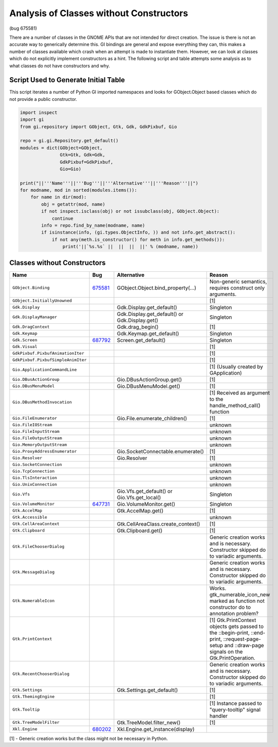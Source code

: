========================================
Analysis of Classes without Constructors
========================================

(bug 675581)

There are a number of classes in the GNOME APIs that are not intended for direct creation. The
issue is there is not an accurate way to generically determine this. GI bindings are general and
expose everything they can, this makes a number of classes available which crash when an attempt
is made to instantiate them. However, we can look at classes which do not explicitly implement
constructors as a hint. The following script and table attempts some analysis as to what classes
do not have constructors and why.

Script Used to Generate Initial Table
======================================

This script iterates a number of Python GI imported namespaces and looks for GObject.Object
based classes which do not provide a public constructor.

.. code-block:: python

    import inspect
    import gi
    from gi.repository import GObject, Gtk, Gdk, GdkPixbuf, Gio

    repo = gi.gi.Repository.get_default()
    modules = dict(GObject=GObject,
                   Gtk=Gtk, Gdk=Gdk,
                   GdkPixbuf=GdkPixbuf,
                   Gio=Gio)

    print("||'''Name'''||'''Bug'''||'''Alternative'''||'''Reason'''||")
    for modname, mod in sorted(modules.items()):
        for name in dir(mod):
            obj = getattr(mod, name)
            if not inspect.isclass(obj) or not issubclass(obj, GObject.Object):
                continue
            info = repo.find_by_name(modname, name)
            if isinstance(info, (gi.types.ObjectInfo, )) and not info.get_abstract():
                if not any(meth.is_constructor() for meth in info.get_methods()):
                    print('||`%s.%s` ||  ||  ||  ||' % (modname, name))

Classes without Constructors
=============================

====================================  ================================  ===============================================  ============================================================================================================
**Name**                              **Bug**                           **Alternative**                                  **Reason**
====================================  ================================  ===============================================  ============================================================================================================
``GObject.Binding``                   `675581`_                         GObject.Object.bind_property(...)                Non-generic semantics, requires construct only arguments.
``GObject.InitiallyUnowned``                                                                                             [1]
``Gdk.Display``                                                         Gdk.Display.get_default()                        Singleton
``Gdk.DisplayManager``                                                  Gdk.Display.get_default() or Gdk.Display.get()   Singleton
``Gdk.DragContext``                                                     Gdk.drag_begin()                                 [1]
``Gdk.Keymap``                                                          Gdk.Keymap.get_default()                         Singleton
``Gdk.Screen``                        `687792`_                         Screen.get_default()                             Singleton
``Gdk.Visual``                                                                                                           [1]
``GdkPixbuf.PixbufAnimationIter``                                                                                        [1]
``GdkPixbuf.PixbufSimpleAnimIter``                                                                                       [1]
``Gio.ApplicationCommandLine``                                                                                           [1] (Usually created by GApplication)
``Gio.DBusActionGroup``                                                 Gio.DBusActionGroup.get()                        [1]
``Gio.DBusMenuModel``                                                   Gio.DBusMenuModel.get()                          [1]
``Gio.DBusMethodInvocation``                                                                                             [1] Received as argument to the handle_method_call() function
``Gio.FileEnumerator``                                                  Gio.File.enumerate_children()                    [1]
``Gio.FileIOStream``                                                                                                     unknown
``Gio.FileInputStream``                                                                                                  unknown
``Gio.FileOutputStream``                                                                                                 unknown
``Gio.MemoryOutputStream``                                                                                               unknown
``Gio.ProxyAddressEnumerator``                                          Gio.SocketConnectable.enumerate()                [1]
``Gio.Resolver``                                                        Gio.Resolver                                     [1]
``Gio.SocketConnection``                                                                                                 unknown
``Gio.TcpConnection``                                                                                                    unknown
``Gio.TlsInteraction``                                                                                                   unknown
``Gio.UnixConnection``                                                                                                   unknown
``Gio.Vfs``                                                             Gio.Vfs.get_default() or Gio.Vfs.get_local()     Singleton
``Gio.VolumeMonitor``                 `647731`_                         Gio.VolumeMonitor.get()                          Singleton
``Gtk.AccelMap``                                                        Gtk.AccelMap.get()                               [1]
``Gtk.Accessible``                                                                                                       unknown
``Gtk.CellAreaContext``                                                 Gtk.CellAreaClass.create_context()               [1]
``Gtk.Clipboard``                                                       Gtk.Clipboard.get()                              [1]
``Gtk.FileChooserDialog``                                                                                                Generic creation works and is necessary. Constructor skipped do to variadic arguments.
``Gtk.MessageDialog``                                                                                                    Generic creation works and is necessary. Constructor skipped do to variadic arguments.
``Gtk.NumerableIcon``                                                                                                    Works. gtk_numerable_icon_new marked as function not constructor do to annotation problem?
``Gtk.PrintContext``                                                                                                     [1] Gtk.PrintContext objects gets passed to the ::begin-print, ::end-print, ::request-page-setup and ::draw-page signals on the Gtk.PrintOperation.
``Gtk.RecentChooserDialog``                                                                                              Generic creation works and is necessary. Constructor skipped do to variadic arguments.
``Gtk.Settings``                                                        Gtk.Settings.get_default()                       [1]
``Gtk.ThemingEngine``                                                                                                    [1]
``Gtk.Tooltip``                                                                                                          [1] Instance passed to "query-tooltip" signal handler
``Gtk.TreeModelFilter``                                                 Gtk.TreeModel.filter_new()                       [1]
``Xkl.Engine``                        `680202`_                         Xkl.Engine.get_instance(display)
====================================  ================================  ===============================================  ============================================================================================================

.. _675581: http://bugzilla.gnome.org/show_bug.cgi?id=675581
.. _687792: http://bugzilla.gnome.org/show_bug.cgi?id=687792
.. _647731: http://bugzilla.gnome.org/show_bug.cgi?id=647731
.. _680202: http://bugzilla.gnome.org/show_bug.cgi?id=680202

[1] - Generic creation works but the class might not be necessary in Python.
